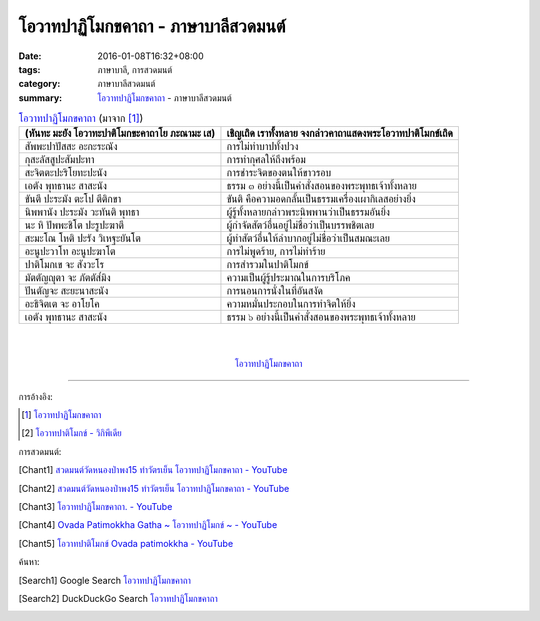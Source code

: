 โอวาทปาฏิโมกขคาถา - ภาษาบาลีสวดมนต์
###################################

:date: 2016-01-08T16:32+08:00
:tags: ภาษาบาลี, การสวดมนต์
:category: ภาษาบาลีสวดมนต์
:summary: `โอวาทปาฏิโมกขคาถา`_ - ภาษาบาลีสวดมนต์


.. list-table:: `โอวาทปาฏิโมกขคาถา`_ (มาจาก [1]_)
   :header-rows: 1
   :class: table-syntax-diff

   * - (หันทะ มะยัง โอวาทะปาติโมกขะคาถาโย ภะณามะ เส)

     - เชิญเถิด เราทั้งหลาย จงกล่าวคาถาแสดงพระโอวาทปาติโมกข์เถิด

   * - สัพพะปาปัสสะ อะกะระณัง

     - การไม่ทำบาปทั้งปวง

   * - กุสะลัสสูปะสัมปะทา

     - การทำกุศลให้ถึงพร้อม

   * - สะจิตตะปะริโยทะปะนัง

     - การชำระจิตของตนให้ขาวรอบ

   * - เอตัง พุทธานะ สาสะนัง

     - ธรรม ๓ อย่างนี้เป็นคำสั่งสอนของพระพุทธเจ้าทั้งหลาย

   * - ขันตี ปะระมัง ตะโป ตีติกขา

     - ขันติ คือความอดกลั้นเป็นธรรมเครื่องเผากิเลสอย่างยิ่ง

   * - นิพพานัง ปะระมัง วะทันติ พุทธา

     - ผู้รู้ทั้งหลายกล่าวพระนิพพานว่าเป็นธรรมอันยิ่ง

   * - นะ หิ ปัพพะชิโต ปะรูปะฆาตี

     - ผู้กำจัดสัตว์อื่นอยู่ไม่ชื่อว่าเป็นบรรพชิตเลย

   * - สะมะโณ โหติ ปะรัง วิเหฐะยันโต

     - ผู้ทำสัตว์อื่นให้ลำบากอยู่ไม่ชื่อว่าเป็นสมณะเลย

   * - อะนูปะวาโท อะนูปะฆาโต

     - การไม่พูดร้าย, การไม่ทำร้าย

   * - ปาติโมกเข จะ สังวะโร

     - การสำรวมในปาติโมกข์

   * - มัตตัญญุตา จะ ภัตตัส๎มิง

     - ความเป็นผู้รู้ประมาณในการบริโภค

   * - ปันตัญจะ สะยะนาสะนัง

     - การนอนการนั่งในที่อันสงัด

   * - อะธิจิตเต จะ อาโยโค

     - ความหมั่นประกอบในการทำจิตให้ยิ่ง

   * - เอตัง พุทธานะ สาสะนัง

     - ธรรม ๖ อย่างนี้เป็นคำสั่งสอนของพระพุทธเจ้าทั้งหลาย

|
|

.. container:: align-center video-container

  .. raw:: html

    <iframe width="560" height="315" src="https://www.youtube.com/embed/0iAy3jfkhsg?list=PLuVwelYmWVCct5qxla2yuR83ORODMZeES" frameborder="0" allowfullscreen></iframe>

.. container:: align-center video-container-description

  `โอวาทปาฏิโมกขคาถา`_


----

การอ้างอิง:

.. [1] `โอวาทปาฏิโมกขคาถา <http://www.aia.or.th/prayer38.htm>`__

.. [2] `โอวาทปาติโมกข์ - วิกิพีเดีย <http://th.wikipedia.org/wiki/%E0%B9%82%E0%B8%AD%E0%B8%A7%E0%B8%B2%E0%B8%97%E0%B8%9B%E0%B8%B2%E0%B8%95%E0%B8%B4%E0%B9%82%E0%B8%A1%E0%B8%81%E0%B8%82%E0%B9%8C>`_



การสวดมนต์:

.. [Chant1] `สวดมนต์วัดหนองป่าพง15 ทำวัตรเย็น  โอวาทปาฏิโมกขคาถา - YouTube <https://www.youtube.com/watch?v=0iAy3jfkhsg&index=15&list=PLuVwelYmWVCct5qxla2yuR83ORODMZeES>`__

.. [Chant2] `สวดมนต์วัดหนองป่าพง15 ทำวัตรเย็น โอวาทปาฏิโมกขคาถา - YouTube <https://www.youtube.com/watch?v=MTL2NAnbWTs&index=11&list=PLkXhPQ5Akl5hfOv9HoyH_m6N-RE49t-td>`__

.. [Chant3] `โอวาทปาฏิโมกขคาถา. - YouTube <https://www.youtube.com/watch?v=KVIS8Z6Bp-g>`_

.. [Chant4] `Ovada Patimokkha Gatha ~ โอวาทปาฏิโมกข์ ~ - YouTube <https://www.youtube.com/watch?v=RgKSy6MeQnI&list=UUBwidaPERHU1LZXfAVIVU4Q&index=1>`_

.. [Chant5] `โอวาทปาติโมกข์ Ovada patimokkha - YouTube <https://www.youtube.com/watch?v=F8gOPkeeFJk>`_


ค้นหา:

.. [Search1] Google Search `โอวาทปาฏิโมกขคาถา <https://www.google.com/search?q=%E0%B9%82%E0%B8%AD%E0%B8%A7%E0%B8%B2%E0%B8%97%E0%B8%9B%E0%B8%B2%E0%B8%8F%E0%B8%B4%E0%B9%82%E0%B8%A1%E0%B8%81%E0%B8%82%E0%B8%84%E0%B8%B2%E0%B8%96%E0%B8%B2>`__

.. [Search2] DuckDuckGo Search `โอวาทปาฏิโมกขคาถา <https://duckduckgo.com/?q=%E0%B9%82%E0%B8%AD%E0%B8%A7%E0%B8%B2%E0%B8%97%E0%B8%9B%E0%B8%B2%E0%B8%8F%E0%B8%B4%E0%B9%82%E0%B8%A1%E0%B8%81%E0%B8%82%E0%B8%84%E0%B8%B2%E0%B8%96%E0%B8%B2>`__



.. _โอวาทปาฏิโมกขคาถา: http://www.aia.or.th/prayer38.htm
